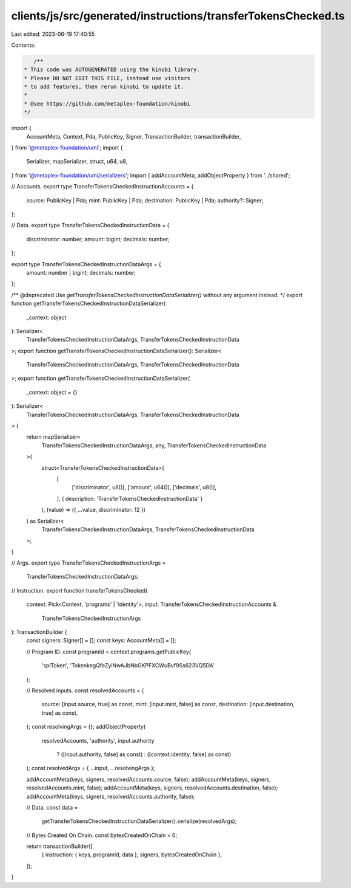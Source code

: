 clients/js/src/generated/instructions/transferTokensChecked.ts
==============================================================

Last edited: 2023-06-19 17:40:55

Contents:

.. code-block:: ts

    /**
 * This code was AUTOGENERATED using the kinobi library.
 * Please DO NOT EDIT THIS FILE, instead use visitors
 * to add features, then rerun kinobi to update it.
 *
 * @see https://github.com/metaplex-foundation/kinobi
 */

import {
  AccountMeta,
  Context,
  Pda,
  PublicKey,
  Signer,
  TransactionBuilder,
  transactionBuilder,
} from '@metaplex-foundation/umi';
import {
  Serializer,
  mapSerializer,
  struct,
  u64,
  u8,
} from '@metaplex-foundation/umi/serializers';
import { addAccountMeta, addObjectProperty } from '../shared';

// Accounts.
export type TransferTokensCheckedInstructionAccounts = {
  source: PublicKey | Pda;
  mint: PublicKey | Pda;
  destination: PublicKey | Pda;
  authority?: Signer;
};

// Data.
export type TransferTokensCheckedInstructionData = {
  discriminator: number;
  amount: bigint;
  decimals: number;
};

export type TransferTokensCheckedInstructionDataArgs = {
  amount: number | bigint;
  decimals: number;
};

/** @deprecated Use `getTransferTokensCheckedInstructionDataSerializer()` without any argument instead. */
export function getTransferTokensCheckedInstructionDataSerializer(
  _context: object
): Serializer<
  TransferTokensCheckedInstructionDataArgs,
  TransferTokensCheckedInstructionData
>;
export function getTransferTokensCheckedInstructionDataSerializer(): Serializer<
  TransferTokensCheckedInstructionDataArgs,
  TransferTokensCheckedInstructionData
>;
export function getTransferTokensCheckedInstructionDataSerializer(
  _context: object = {}
): Serializer<
  TransferTokensCheckedInstructionDataArgs,
  TransferTokensCheckedInstructionData
> {
  return mapSerializer<
    TransferTokensCheckedInstructionDataArgs,
    any,
    TransferTokensCheckedInstructionData
  >(
    struct<TransferTokensCheckedInstructionData>(
      [
        ['discriminator', u8()],
        ['amount', u64()],
        ['decimals', u8()],
      ],
      { description: 'TransferTokensCheckedInstructionData' }
    ),
    (value) => ({ ...value, discriminator: 12 })
  ) as Serializer<
    TransferTokensCheckedInstructionDataArgs,
    TransferTokensCheckedInstructionData
  >;
}

// Args.
export type TransferTokensCheckedInstructionArgs =
  TransferTokensCheckedInstructionDataArgs;

// Instruction.
export function transferTokensChecked(
  context: Pick<Context, 'programs' | 'identity'>,
  input: TransferTokensCheckedInstructionAccounts &
    TransferTokensCheckedInstructionArgs
): TransactionBuilder {
  const signers: Signer[] = [];
  const keys: AccountMeta[] = [];

  // Program ID.
  const programId = context.programs.getPublicKey(
    'splToken',
    'TokenkegQfeZyiNwAJbNbGKPFXCWuBvf9Ss623VQ5DA'
  );

  // Resolved inputs.
  const resolvedAccounts = {
    source: [input.source, true] as const,
    mint: [input.mint, false] as const,
    destination: [input.destination, true] as const,
  };
  const resolvingArgs = {};
  addObjectProperty(
    resolvedAccounts,
    'authority',
    input.authority
      ? ([input.authority, false] as const)
      : ([context.identity, false] as const)
  );
  const resolvedArgs = { ...input, ...resolvingArgs };

  addAccountMeta(keys, signers, resolvedAccounts.source, false);
  addAccountMeta(keys, signers, resolvedAccounts.mint, false);
  addAccountMeta(keys, signers, resolvedAccounts.destination, false);
  addAccountMeta(keys, signers, resolvedAccounts.authority, false);

  // Data.
  const data =
    getTransferTokensCheckedInstructionDataSerializer().serialize(resolvedArgs);

  // Bytes Created On Chain.
  const bytesCreatedOnChain = 0;

  return transactionBuilder([
    { instruction: { keys, programId, data }, signers, bytesCreatedOnChain },
  ]);
}


